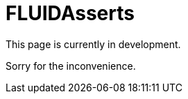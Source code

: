 :slug: products/fluidasserts/
:category: products
:description: TODO
:keywords: TODO

= FLUIDAsserts

This page is currently in development.

Sorry for the inconvenience.

